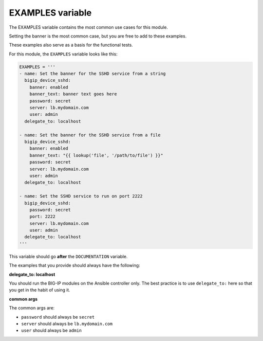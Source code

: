 EXAMPLES variable
=================

The EXAMPLES variable contains the most common use cases for this module.

Setting the banner is the most common case, but you are free to add to these examples.

These examples also serve as a basis for the functional tests.

For this module, the ``EXAMPLES`` variable looks like this:

.. code-block:: python

   EXAMPLES = '''
   - name: Set the banner for the SSHD service from a string
     bigip_device_sshd:
       banner: enabled
       banner_text: banner text goes here
       password: secret
       server: lb.mydomain.com
       user: admin
     delegate_to: localhost

   - name: Set the banner for the SSHD service from a file
     bigip_device_sshd:
       banner: enabled
       banner_text: "{{ lookup('file', '/path/to/file') }}"
       password: secret
       server: lb.mydomain.com
       user: admin
     delegate_to: localhost

   - name: Set the SSHD service to run on port 2222
     bigip_device_sshd:
       password: secret
       port: 2222
       server: lb.mydomain.com
       user: admin
     delegate_to: localhost
   '''

This variable should go **after** the ``DOCUMENTATION`` variable.

The examples that you provide should always have the following:

**delegate_to: localhost**

You should run the BIG-IP modules on the Ansible controller only. The best practice is to
use ``delegate_to:`` here so that you get in the habit of using it.

**common args**

The common args are:

- ``password`` should always be ``secret``
- ``server`` should always be ``lb.mydomain.com``
- ``user`` should always be ``admin``
